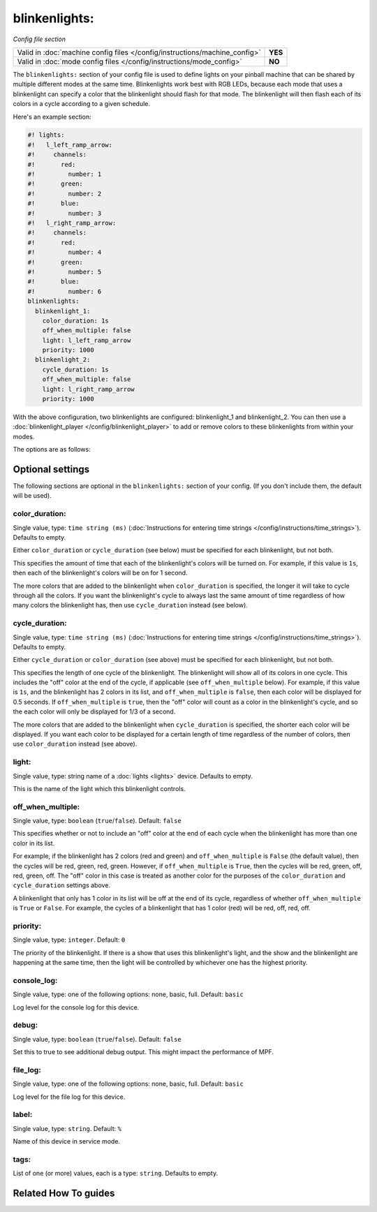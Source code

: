 blinkenlights:
==============

*Config file section*

+----------------------------------------------------------------------------+---------+
| Valid in :doc:`machine config files </config/instructions/machine_config>` | **YES** |
+----------------------------------------------------------------------------+---------+
| Valid in :doc:`mode config files </config/instructions/mode_config>`       | **NO**  |
+----------------------------------------------------------------------------+---------+

.. overview

The ``blinkenlights:`` section of your config file is used
to define lights on your pinball machine that can be shared by
multiple different modes at the same time.  Blinkenlights work best with
RGB LEDs, because each mode that uses a blinkenlight can
specify a color that the blinkenlight should flash for that mode.
The blinkenlight will then flash each of its colors in a cycle according to
a given schedule.

Here's an example section:

.. code-block:: mpf-config

    #! lights:
    #!   l_left_ramp_arrow:
    #!     channels:
    #!       red:
    #!         number: 1
    #!       green:
    #!         number: 2
    #!       blue:
    #!         number: 3
    #!   l_right_ramp_arrow:
    #!     channels:
    #!       red:
    #!         number: 4
    #!       green:
    #!         number: 5
    #!       blue:
    #!         number: 6
    blinkenlights:
      blinkenlight_1:
        color_duration: 1s
        off_when_multiple: false
        light: l_left_ramp_arrow
        priority: 1000
      blinkenlight_2:
        cycle_duration: 1s
        off_when_multiple: false
        light: l_right_ramp_arrow
        priority: 1000

With the above configuration, two blinkenlights are configured: blinkenlight_1
and blinkenlight_2.  You can then use a
:doc:`blinkenlight_player </config/blinkenlight_player>`
to add or remove colors to these blinkenlights from within your modes.

The options are as follows:

.. config


Optional settings
-----------------

The following sections are optional in the ``blinkenlights:`` section of your config. (If you don't include them, the default will be used).

color_duration:
~~~~~~~~~~~~~~~
Single value, type: ``time string (ms)`` (:doc:`Instructions for entering time strings </config/instructions/time_strings>`). Defaults to empty.

Either ``color_duration`` or ``cycle_duration`` (see below) must be specified
for each blinkenlight, but not both.

This specifies the amount of time that each of the blinkenlight's colors will
be turned on.  For example, if this value is ``1s``, then each of the
blinkenlight's colors will be on for 1 second.

The more colors that are added to the blinkenlight when ``color_duration`` is
specified, the longer it will take to cycle through all the colors.  If you want
the blinkenlight's cycle to always last the same amount of time regardless of
how many colors the blinkenlight has, then use ``cycle_duration`` instead (see
below).

cycle_duration:
~~~~~~~~~~~~~~~
Single value, type: ``time string (ms)`` (:doc:`Instructions for entering time strings </config/instructions/time_strings>`). Defaults to empty.

Either ``cycle_duration`` or ``color_duration`` (see above) must be specified
for each blinkenlight, but not both.

This specifies the length of one cycle of the blinkenlight.  The blinkenlight
will show all of its colors in one cycle.  This includes the "off" color at the
end of the cycle, if applicable (see ``off_when_multiple`` below).  For example,
if this value is ``1s``, and the blinkenlight has 2 colors in its list, and
``off_when_multiple`` is ``false``, then each color will be displayed for 0.5
seconds. If ``off_when_multiple`` is ``true``, then the "off" color will count
as a color in the blinkenlight's cycle, and so the each color will only be
displayed for 1/3 of a second.

The more colors that are added to the blinkenlight when ``cycle_duration`` is
specified, the shorter each color will be displayed.  If you want each color to
be displayed for a certain length of time regardless of the number of colors,
then use ``color_duration`` instead (see above).

light:
~~~~~~
Single value, type: string name of a :doc:`lights <lights>` device. Defaults to empty.

This is the name of the light which this blinkenlight controls.

off_when_multiple:
~~~~~~~~~~~~~~~~~~
Single value, type: ``boolean`` (``true``/``false``). Default: ``false``

This specifies whether or not to include an "off" color at the end of each
cycle when the blinkenlight has more than one color in its list.

For example, if the blinkenlight has 2 colors (red and green) and
``off_when_multiple`` is ``False`` (the default value), then the cycles will be
red, green, red, green. However, if ``off_when_multiple`` is ``True``, then the
cycles will be red, green, off, red, green, off.  The "off" color in this case
is treated as another color for the purposes of the ``color_duration`` and
``cycle_duration`` settings above.

A blinkenlight that only has 1 color in its list will be off at the end of its
cycle, regardless of whether ``off_when_multiple`` is ``True`` or ``False``.
For example, the cycles of a blinkenlight that has 1 color (red) will be red,
off, red, off.

priority:
~~~~~~~~~
Single value, type: ``integer``. Default: ``0``

The priority of the blinkenlight.  If there is a show that uses this
blinkenlight's light, and the show and the blinkenlight are happening at the
same time, then the light will be controlled by whichever one has the highest
priority.

console_log:
~~~~~~~~~~~~
Single value, type: one of the following options: none, basic, full. Default: ``basic``

Log level for the console log for this device.

debug:
~~~~~~
Single value, type: ``boolean`` (``true``/``false``). Default: ``false``

Set this to true to see additional debug output. This might impact the performance of MPF.

file_log:
~~~~~~~~~
Single value, type: one of the following options: none, basic, full. Default: ``basic``

Log level for the file log for this device.

label:
~~~~~~
Single value, type: ``string``. Default: ``%``

Name of this device in service mode.

tags:
~~~~~
List of one (or more) values, each is a type: ``string``. Defaults to empty.

.. todo:: :doc:`/about/help_us_to_write_it`


Related How To guides
---------------------

.. todo:: :doc:`/about/help_us_to_write_it`

